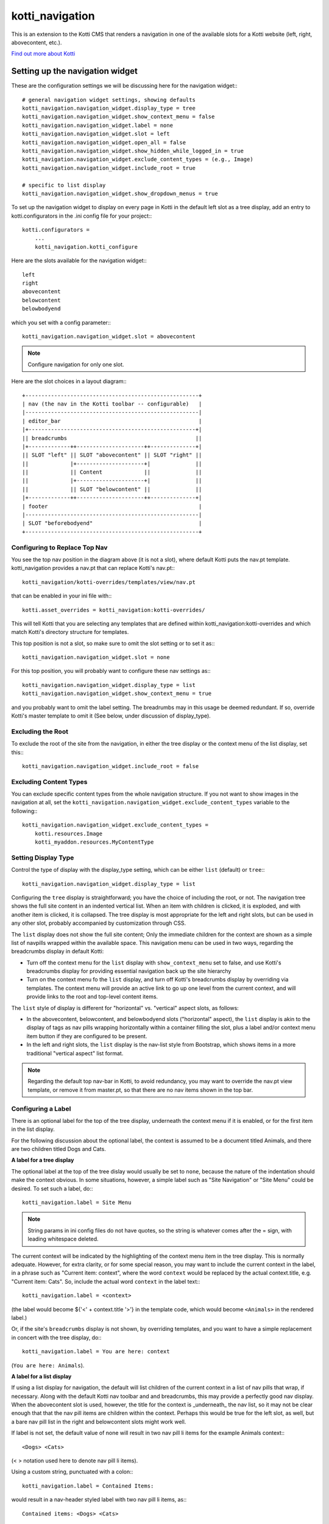 ================
kotti_navigation
================

This is an extension to the Kotti CMS that renders a navigation in one of the
available slots for a Kotti website (left, right, abovecontent, etc.).

`Find out more about Kotti`_

Setting up the navigation widget
================================

These are the configuration settings we will be discussing here for the
navigation widget:::

    # general navigation widget settings, showing defaults
    kotti_navigation.navigation_widget.display_type = tree
    kotti_navigation.navigation_widget.show_context_menu = false
    kotti_navigation.navigation_widget.label = none
    kotti_navigation.navigation_widget.slot = left
    kotti_navigation.navigation_widget.open_all = false
    kotti_navigation.navigation_widget.show_hidden_while_logged_in = true
    kotti_navigation.navigation_widget.exclude_content_types = (e.g., Image)
    kotti_navigation.navigation_widget.include_root = true
     
    # specific to list display
    kotti_navigation.navigation_widget.show_dropdown_menus = true

To set up the navigation widget to display on every page in Kotti in the
default left slot as a tree display, add an entry to kotti.configurators
in the .ini config file for your project:::

    kotti.configurators =
        ...
        kotti_navigation.kotti_configure

Here are the slots available for the navigation widget:::

    left
    right
    abovecontent
    belowcontent
    belowbodyend

which you set with a config parameter:::

    kotti_navigation.navigation_widget.slot = abovecontent

.. Note:: Configure navigation for only one slot.

Here are the slot choices in a layout diagram:::

    +------------------------------------------------------+
    | nav (the nav in the Kotti toolbar -- configurable)   |
    |------------------------------------------------------|
    | editor_bar                                           |
    |+----------------------------------------------------+|
    || breadcrumbs                                        ||
    |+-------------++---------------------++--------------+|
    || SLOT "left" || SLOT "abovecontent" || SLOT "right" ||
    ||             |+---------------------+|              ||
    ||             || Content             ||              ||
    ||             |+---------------------+|              ||
    ||             || SLOT "belowcontent" ||              ||
    |+-------------++---------------------++--------------+|
    | footer                                               |
    |------------------------------------------------------|
    | SLOT "beforebodyend"                                 |
    +------------------------------------------------------+

Configuring to Replace Top Nav
------------------------------

You see the top nav position in the diagram above (it is not a slot), where
default Kotti puts the nav.pt template. kotti_navigation provides a nav.pt
that can replace Kotti's nav.pt:::

    kotti_navigation/kotti-overrides/templates/view/nav.pt

that can be enabled in your ini file with:::

    kotti.asset_overrides = kotti_navigation:kotti-overrides/

This will tell Kotti that you are selecting any templates that are defined
within kotti_navigation:kotti-overrides and which match Kotti's directory
structure for templates. 

This top position is not a slot, so make sure to omit the slot setting or to
set it as:::

    kotti_navigation.navigation_widget.slot = none

For this top position, you will probably want to configure these nav settings
as:::

    kotti_navigation.navigation_widget.display_type = list
    kotti_navigation.navigation_widget.show_context_menu = true

and you probably want to omit the label setting. The breadrumbs may in this
usage be deemed redundant. If so, override Kotti's master template to omit it
(See below, under discussion of display_type).

Excluding the Root
------------------

To exclude the root of the site from the navigation, in either the tree
display or the context menu of the list display, set this:::

    kotti_navigation.navigation_widget.include_root = false

Excluding Content Types
-----------------------

You can exclude specific content types from the whole navigation
structure. If you not want to show images in the navigation at all,
set the ``kotti_navigation.navigation_widget.exclude_content_types`` 
variable to the following:::

    kotti_navigation.navigation_widget.exclude_content_types = 
        kotti.resources.Image
        kotti_myaddon.resources.MyContentType

Setting Display Type
--------------------

Control the type of display with the display_type setting, which can be either
``list`` (default) or ``tree``:::

    kotti_navigation.navigation_widget.display_type = list

Configuring the ``tree`` display is straightforward; you have the choice of
including the root, or not. The navigation tree shows the full site content in
an indented vertical list. When an item with children is clicked, it is
exploded, and with another item is clicked, it is collapsed. The tree display
is most appropriate for the left and right slots, but can be used in any other
slot, probably accompanied by customization through CSS.

The ``list`` display does not show the full site content; Only the
immediate children for the context are shown as a simple list of
navpills wrapped within the available space. This navigation menu can be used
in two ways, regarding the breadcrumbs display in default Kotti:

* Turn off the context menu for the ``list`` display with ``show_context_menu``
  set to false, and use Kotti's breadcrumbs display for providing essential
  navigation back up the site hierarchy
* Turn on the context menu fo the ``list`` display, and turn off Kotti's
  breadcrumbs display by overriding via templates. The context menu will
  provide an active link to go up one level from the current context, and will
  provide links to the root and top-level content items.

The ``list`` style of display is different for "horizontal" vs. "vertical"
aspect slots, as follows:

* In the abovecontent, belowcontent, and belowbodyend slots ("horizontal"
  aspect), the ``list`` display is akin to the display of tags as nav pills
  wrapping horizontally within a container filling the slot, plus a label
  and/or context menu item button if they are configured to be present.
* In the left and right slots, the ``list`` display is the nav-list style from
  Bootstrap, which shows items in a more traditional "vertical aspect" list
  format.

.. Note:: Regarding the default top nav-bar in Kotti, to avoid redundancy, you
          may want to override the nav.pt view template, or remove it from
          master.pt, so that there are no nav items shown in the top bar.

Configuring a Label
-------------------

There is an optional label for the top of the tree display, underneath the
context menu if it is enabled, or for the first item in the list display.

For the following discussion about the optional label, the context is assumed
to be a document titled Animals, and there are two children titled Dogs and
Cats.

**A label for a tree display**

The optional label at the top of the tree dislay would usually be set to
``none``, because the nature of the indentation should make the context
obvious. In some situations, however, a simple label such as "Site Navigation"
or "Site Menu" could be desired. To set such a label, do:::

    kotti_navigation.label = Site Menu

.. Note:: String params in ini config files do not have quotes, so the string
          is whatever comes after the = sign, with leading whitespace deleted.

The current context will be indicated by the highlighting of the context menu
item in the tree display. This is normally adequate. However, for extra
clarity, or for some special reason, you may want to include the current
context in the label, in a phrase such as "Current item: context", where the
word ``context`` would be replaced by the actual context.title, e.g.  "Current
item: Cats". So, include the actual word ``context`` in the label text:::

    kotti_navigation.label = <context>

(the label would become ${'<' + context.title '>'} in the template code, which
would become ``<Animals>`` in the rendered label.)

Or, if the site's ``breadcrumbs`` display is not shown, by overriding
templates, and you want to have a simple replacement in concert with the tree
display, do:::

    kotti_navigation.label = You are here: context

(``You are here: Animals``).

**A label for a list display**

If using a list display for navigation, the default will list children of the
current context in a list of nav pills that wrap, if necessary. Along with the
default Kotti nav toolbar and and breadcrumbs, this may provide a perfectly
good nav display.  When the abovecontent slot is used, however, the title for
the context is _underneath_ the nav list, so it may not be clear enough that
that the nav pill items are children within the context.  Perhaps this would
be true for the left slot, as well, but a bare nav pill list in the right and
belowcontent slots might work well.

If label is not set, the default value of none will result in two nav pill li
items for the example Animals context:::

    <Dogs> <Cats>
    
(< > notation used here to denote nav pill li items).

Using a custom string, punctuated with a colon:::

    kotti_navigation.label = Contained Items:

would result in a nav-header styled label with two nav pill li items, as:::

    Contained items: <Dogs> <Cats>

or, perhaps with some other punctuation:::

    kotti_navigation.label = Contents >>

etc.

As described above, set label to a string using the word ``context`` anywhere
in the string as a placeholder for context.title.

    kotti_navigation.label = context

The result would be a label for Animals and two nav pill li items, as:::

    Animals <Dogs> <Cats>

With any punctuation or additional text of any sort along with context in the
label, as with:::

    label = context:

becomes:::

    Animals: <Dogs> <Cats>

If a phrase is used, take care to word appropriately, perhaps aided by use of
quotes or another indicator for context, such as (), [], etc.:::

    kotti_navigation.label = Items in [context] are:::

would result in:::

    Items in [Animals] are: <Dogs> <Cats>

and:::

    kotti_navigation.label = "context" contains:

would result in:::

    "Animals" contains: <Dogs> <Cats>

etc.

Configuring for Use with a Menu System
--------------------------------------

To open the whole navigation all the time, set the ``open_all`` variable. This
is useful if you plan to set up a popup menu via css or javascript:::

    kotti_navigation.navigation_widget.open_all = false

You will want to set display_type to ``tree``, because the ``list``
shows, by design, only the children of the current context. The ``tree``
display, when open_all is true, will produce items for each node in the full
tree.

.. _Find out more about Kotti: http://pypi.python.org/pypi/Kotti


